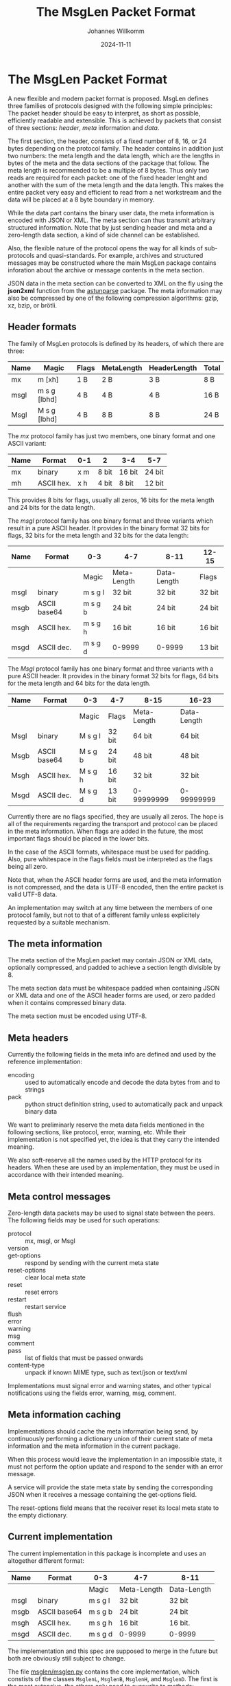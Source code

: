#+title: The MsgLen Packet Format
#+author: Johannes Willkomm
#+date: 2024-11-11
#+options: ^:{}

* The MsgLen Packet Format

A new flexible and modern packet format is proposed. MsgLen defines
three families of protocols designed with the following simple
principles: The packet header should be easy to interpret, as short as
possible, efficiently readable and extensible. This is achieved by
packets that consist of three sections: /header/, /meta/ information
and /data/.

The first section, the header, consists of a fixed number of 8, 16, or
24 bytes depending on the protocol family. The header contains in
addition just two numbers: the meta length and the data length, which
are the lengths in bytes of the meta and the data sections of the
package that follow. The meta length is recommended to be a multiple
of 8 bytes. Thus only two reads are required for each packet: one of
the fixed header lenght and another with the sum of the meta length
and the data length.  This makes the entire packet very easy and
efficient to read from a net workstream and the data will be placed at
a 8 byte boundary in memory.

While the data part contains the binary user data, the meta
information is encoded with JSON or XML. The meta section can thus
transmit arbitrary structured information. Note that by just sending
header and meta and a zero-length data section, a kind of side channel
can be established.

Also, the flexible nature of the protocol opens the way for all kinds
of sub-protocols and quasi-standards. For example, archives and
structured messages may be constructed where the main MsgLen package
contains inforation about the archive or message contents in the meta
section.

JSON data in the meta section can be converted to XML on the fly using
the *json2xml* function from the [[https://github.com/aiandit/astunparse][astunparse]] package. The meta
information may also be compressed by one of the following compression
algorithms: gzip, xz, bzip, or brötli.

** Header formats

The family of MsgLen protocols is defined by its headers, of which
there are three:

| Name | Magic        | Flags | MetaLength | HeaderLength | Total |
|------+--------------+-------+------------+--------------+-------|
| mx   | m [xh]       | 1 B   | 2 B        | 3 B          | 8 B   |
| msgl | m s g [lbhd] | 4 B   | 4 B        | 4 B          | 16 B  |
| Msgl | M s g [lbhd] | 4 B   | 8 B        | 8 B          | 24 B  |

The /mx/ protocol family has just two members, one binary format and one
ASCII variant:

| Name | Format     | 0-1 | 2     | 3-4    | 5-7    |
|------+------------+-----+-------+--------+--------|
| mx   | binary     | x m | 8 bit | 16 bit | 24 bit |
| mh   | ASCII hex. | x h | 4 bit | 8 bit  | 12 bit |

This provides 8 bits for flags, usually all zeros, 16 bits for the
meta length and 24 bits for the data length.

The /msgl/ protocol family has one binary format and three variants
which result in a pure ASCII header. It provides in the binary format
32 bits for flags, 32 bits for the meta length and 32 bits for the
data length:

| Name | Format       | 0-3     | 4-7         | 8-11        | 12-15  |
|------+--------------+---------+-------------+-------------+--------|
|      |              | Magic   | Meta-Length | Data-Length | Flags  |
|------+--------------+---------+-------------+-------------+--------|
| msgl | binary       | m s g l | 32 bit      | 32 bit      | 32 bit |
| msgb | ASCII base64 | m s g b | 24 bit      | 24 bit      | 24 bit |
| msgh | ASCII hex.   | m s g h | 16 bit      | 16 bit      | 16 bit |
| msgd | ASCII dec.   | m s g d | 0-9999      | 0-9999      | 13 bit |

The /Msgl/ protocol family has one binary format and three variants
with a pure ASCII header. It provides in the binary format 32 bits for
flags, 64 bits for the meta length and 64 bits for the data length.

| Name | Format       | 0-3     | 4-7    | 8-15        | 16-23       |
|------+--------------+---------+--------+-------------+-------------|
|      |              | Magic   | Flags  | Meta-Length | Data-Length |
|------+--------------+---------+--------+-------------+-------------|
| Msgl | binary       | M s g l | 32 bit | 64 bit      | 64 bit      |
| Msgb | ASCII base64 | M s g b | 24 bit | 48 bit      | 48 bit      |
| Msgh | ASCII hex.   | M s g h | 16 bit | 32 bit      | 32 bit      |
| Msgd | ASCII dec.   | M s g d | 13 bit | 0-99999999  | 0-99999999  |

Currently there are no flags specified, they are usually all zeros.
The hope is all of the requirements regarding the transport and
protocol can be placed in the meta information. When flags are added
in the future, the most important flags should be placed in the
lower bits.

In the case of the ASCII formats, whitespace must be used for
padding. Also, pure whitespace in the flags fields must be
interpreted as the flags being all zero.

Note that, when the ASCII header forms are used, and the meta
information is not compressed, and the data is UTF-8 encoded, then the
entire packet is valid UTF-8 data.

An implementation may switch at any time between the members of one
protocol family, but not to that of a different family unless
explicitely requested by a suitable mechanism.

** The meta information

The meta section of the MsgLen packet may contain JSON or XML data,
optionally compressed, and padded to achieve a section length
divisible by 8.

The meta section data must be whitespace padded when containing JSON
or XML data and one of the ASCII header forms are used, or zero padded
when it contains compressed binary data.

The meta section must be encoded using UTF-8.

** Meta headers

Currently the following fields in the meta info are defined and used
by the reference implementation:

 - encoding :: used to automatically encode and decode the data bytes
   from and to strings
 - pack :: python struct definition string, used to automatically
   pack and unpack binary data

We want to preliminarly reserve the meta data fields mentioned in the
following sections, like protocol, error, warning, etc. While their
implementation is not specified yet, the idea is that they carry the
intended meaning.

We also soft-reserve all the names used by the HTTP protocol for its
headers. When these are used by an implementation, they must be used
in accordance with their intended meaning.

** Meta control messages

Zero-length data packets may be used to signal state between the
peers. The following fields may be used for such operations:

 - protocol :: mx, msgl, or Msgl
 - version ::
 - get-options :: respond by sending with the current meta state
 - reset-options :: clear local meta state
 - reset :: reset errors
 - restart :: restart service
 - flush ::
 - error ::
 - warning ::
 - msg ::
 - comment ::
 - pass :: list of fields that must be passed onwards
 - content-type :: unpack if known MIME type, such as text/json or text/xml

Implementations must signal error and warning states, and other
typical notifications using the fields error, warning, msg, comment.

** Meta information caching

Implementations should cache the meta information being send, by
continuously performing a dictionary union of their current state of
meta information and the meta information in the current package.

When this process would leave the implementation in an impossible
state, it must not perform the option update and respond to the sender
with an error message.

A service will provide the state meta state by sending the
corresponding JSON when it receives a message containing the
get-options field.

The reset-options field means that the receiver reset its local meta
state to the empty dictionary.

** Current implementation

The current implementation in this package is incomplete and uses an
altogether different format:

| Name | Format       | 0-3     | 4-7         | 8-11        |
|------+--------------+---------+-------------+-------------|
|      |              | Magic   | Meta-Length | Data-Length |
|------+--------------+---------+-------------+-------------|
| msgl | binary       | m s g l | 32 bit      | 32 bit      |
| msgb | ASCII base64 | m s g b | 24 bit      | 24 bit      |
| msgh | ASCII hex.   | m s g h | 16 bit      | 16 bit.     |
| msgd | ASCII dec.   | m s g d | 0-9999      | 0-9999      |

The implementation and this spec are supposed to merge in the future
but both are obviously still subject to change.

The file [[file:msglen/msglen.py][msglen/msglen.py]] contains the core implementation, which
constists of the classes ~MsglenL~, ~MsglenB~, ~MsglenH~, and
~MsglenD~. The first is the most extensive, the others only need to
overwrite to methods: ~_unpackHeader~ and ~packHeader~.

The classes can be given an open file object and then the methods
readData, readMeta, and readHeader can be used to read the (binary)
section data.

The methods ~pack~ can be used to construct an entire packet out of
meta data and data. The methods ~packHeader~ and ~metaHeader~ can be
used to construct the header and meta section byte data individually.

The method ~unpackHeader~ returns the triple (id, mlen, dlen) from 12
bytes of byte data. The combined meta and data section can be unpacked
with the method ~unpack~.

The method ~reader~ returns an asynchronous reader handle when passed
an asyncio stream reader. The methods ~writer~ returns a regular
function that writes data to a given stream with given meta dict and
~packer~ returns a function that packs data with a given meta dict.
